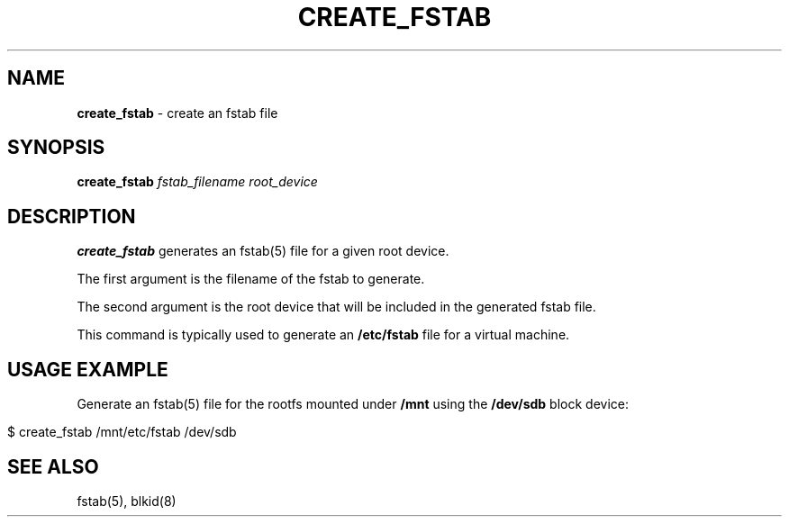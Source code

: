 .\" generated with Ronn/v0.7.3
.\" http://github.com/rtomayko/ronn/tree/0.7.3
.
.TH "CREATE_FSTAB" "1" "July 2014" "" ""
.
.SH "NAME"
\fBcreate_fstab\fR \- create an fstab file
.
.SH "SYNOPSIS"
\fBcreate_fstab\fR \fIfstab_filename\fR \fIroot_device\fR
.
.SH "DESCRIPTION"
\fBcreate_fstab\fR generates an fstab(5) file for a given root device\.
.
.P
The first argument is the filename of the fstab to generate\.
.
.P
The second argument is the root device that will be included in the generated fstab file\.
.
.P
This command is typically used to generate an \fB/etc/fstab\fR file for a virtual machine\.
.
.SH "USAGE EXAMPLE"
Generate an fstab(5) file for the rootfs mounted under \fB/mnt\fR using the \fB/dev/sdb\fR block device:
.
.IP "" 4
.
.nf

$ create_fstab /mnt/etc/fstab /dev/sdb
.
.fi
.
.IP "" 0
.
.SH "SEE ALSO"
fstab(5), blkid(8)
